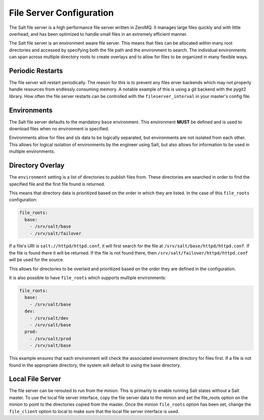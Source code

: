 =========================
File Server Configuration
=========================

The Salt file server is a high performance file server written in ZeroMQ. It
manages large files quickly and with little overhead, and has been optimized
to handle small files in an extremely efficient manner.

The Salt file server is an environment aware file server. This means that
files can be allocated within many root directories and accessed by
specifying both the file path and the environment to search. The
individual environments can span across multiple directory roots
to create overlays and to allow for files to be organized in many flexible
ways.

Periodic Restarts
=================

The file server will restart periodically. The reason for this is to prevent any
files erver backends which may not properly handle resources from endlessly
consuming memory. A notable example of this is using a git backend with the
pygit2 library. How often the file server restarts can be controlled with the
``fileserver_interval`` in your master's config file.

Environments
============

The Salt file server defaults to the mandatory ``base`` environment. This
environment **MUST** be defined and is used to download files when no
environment is specified.

Environments allow for files and sls data to be logically separated, but
environments are not isolated from each other. This allows for logical
isolation of environments by the engineer using Salt, but also allows
for information to be used in multiple environments.

.. _file-roots-directory-overlay:

Directory Overlay
=================

The ``environment`` setting is a list of directories to publish files from.
These directories are searched in order to find the specified file and the
first file found is returned.

This means that directory data is prioritized based on the order in which they
are listed. In the case of this ``file_roots`` configuration:

.. code-block:: yaml

    file_roots:
      base:
        - /srv/salt/base
        - /srv/salt/failover

If a file's URI is ``salt://httpd/httpd.conf``, it will first search for the
file at ``/srv/salt/base/httpd/httpd.conf``. If the file is found there it
will be returned. If the file is not found there, then
``/srv/salt/failover/httpd/httpd.conf`` will be used for the source.

This allows for directories to be overlaid and prioritized based on the order
they are defined in the configuration.

It is also possible to have ``file_roots`` which supports multiple
environments:

.. code-block:: yaml

    file_roots:
      base:
        - /srv/salt/base
      dev:
        - /srv/salt/dev
        - /srv/salt/base
      prod:
        - /srv/salt/prod
        - /srv/salt/base

This example ensures that each environment will check the associated
environment directory for files first. If a file is not found in the
appropriate directory, the system will default to using the base directory.

Local File Server
=================

.. versionadded:: 0.9.8


The file server can be rerouted to run from the minion. This is primarily to
enable running Salt states without a Salt master. To use the local file server
interface, copy the file server data to the minion and set the file_roots
option on the minion to point to the directories copied from the master.
Once the minion ``file_roots`` option has been set, change the ``file_client``
option to local to make sure that the local file server interface is used.
